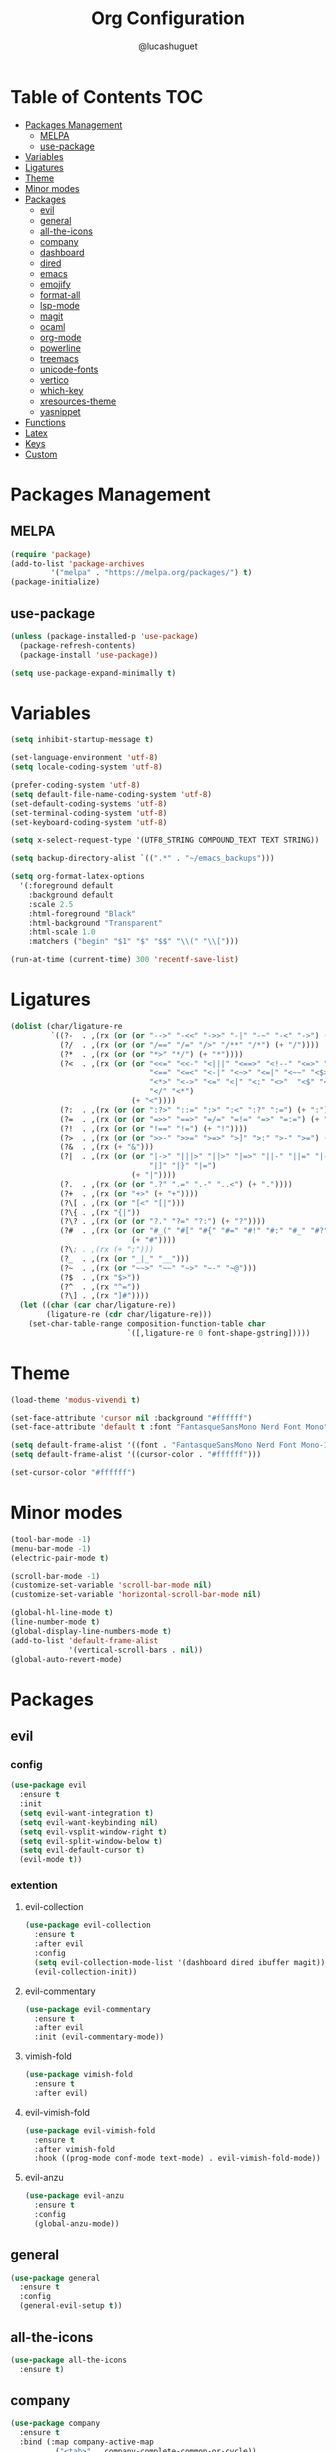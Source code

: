 #+title:Org Configuration
#+author: @lucashuguet
#+property: header-args :tangle init.el
#+auto_tangle: t

* Table of Contents :TOC:
- [[#packages-management][Packages Management]]
  - [[#melpa][MELPA]]
  - [[#use-package][use-package]]
- [[#variables][Variables]]
- [[#ligatures][Ligatures]]
- [[#theme][Theme]]
- [[#minor-modes][Minor modes]]
- [[#packages][Packages]]
  - [[#evil][evil]]
  - [[#general][general]]
  - [[#all-the-icons][all-the-icons]]
  - [[#company][company]]
  - [[#dashboard][dashboard]]
  - [[#dired][dired]]
  - [[#emacs][emacs]]
  - [[#emojify][emojify]]
  - [[#format-all][format-all]]
  - [[#lsp-mode][lsp-mode]]
  - [[#magit][magit]]
  - [[#ocaml][ocaml]]
  - [[#org-mode][org-mode]]
  - [[#powerline][powerline]]
  - [[#treemacs][treemacs]]
  - [[#unicode-fonts][unicode-fonts]]
  - [[#vertico][vertico]]
  - [[#which-key][which-key]]
  - [[#xresources-theme][xresources-theme]]
  - [[#yasnippet][yasnippet]]
- [[#functions][Functions]]
- [[#latex][Latex]]
- [[#keys][Keys]]
- [[#custom][Custom]]

* Packages Management
** MELPA
#+begin_src emacs-lisp
(require 'package)
(add-to-list 'package-archives
	     '("melpa" . "https://melpa.org/packages/") t)
(package-initialize)
#+end_src
** use-package
#+begin_src emacs-lisp
(unless (package-installed-p 'use-package)
  (package-refresh-contents)
  (package-install 'use-package))

(setq use-package-expand-minimally t)
#+end_src

* Variables
#+begin_src emacs-lisp
(setq inhibit-startup-message t)

(set-language-environment 'utf-8)
(setq locale-coding-system 'utf-8)

(prefer-coding-system 'utf-8)
(setq default-file-name-coding-system 'utf-8)
(set-default-coding-systems 'utf-8)
(set-terminal-coding-system 'utf-8)
(set-keyboard-coding-system 'utf-8)

(setq x-select-request-type '(UTF8_STRING COMPOUND_TEXT TEXT STRING))

(setq backup-directory-alist `((".*" . "~/emacs_backups")))

(setq org-format-latex-options
  '(:foreground default
    :background default
    :scale 2.5
    :html-foreground "Black"
    :html-background "Transparent"
    :html-scale 1.0
    :matchers ("begin" "$1" "$" "$$" "\\(" "\\[")))

(run-at-time (current-time) 300 'recentf-save-list)
#+end_src
* Ligatures
#+begin_src emacs-lisp
(dolist (char/ligature-re
         `((?-  . ,(rx (or (or "-->" "-<<" "->>" "-|" "-~" "-<" "->") (+ "-"))))
           (?/  . ,(rx (or (or "/==" "/=" "/>" "/**" "/*") (+ "/"))))
           (?*  . ,(rx (or (or "*>" "*/") (+ "*"))))
           (?<  . ,(rx (or (or "<<=" "<<-" "<|||" "<==>" "<!--" "<=>" "<||" "<|>" "<-<"
                               "<==" "<=<" "<-|" "<~>" "<=|" "<~~" "<$>" "<+>" "</>"
                               "<*>" "<->" "<=" "<|" "<:" "<>"  "<$" "<-" "<~" "<+"
                               "</" "<*")
                           (+ "<"))))
           (?:  . ,(rx (or (or ":?>" "::=" ":>" ":<" ":?" ":=") (+ ":"))))
           (?=  . ,(rx (or (or "=>>" "==>" "=/=" "=!=" "=>" "=:=") (+ "="))))
           (?!  . ,(rx (or (or "!==" "!=") (+ "!"))))
           (?>  . ,(rx (or (or ">>-" ">>=" ">=>" ">]" ">:" ">-" ">=") (+ ">"))))
           (?&  . ,(rx (+ "&")))
           (?|  . ,(rx (or (or "|->" "|||>" "||>" "|=>" "||-" "||=" "|-" "|>"
                               "|]" "|}" "|=")
                           (+ "|"))))
           (?.  . ,(rx (or (or ".?" ".=" ".-" "..<") (+ "."))))
           (?+  . ,(rx (or "+>" (+ "+"))))
           (?\[ . ,(rx (or "[<" "[|")))
           (?\{ . ,(rx "{|"))
           (?\? . ,(rx (or (or "?." "?=" "?:") (+ "?"))))
           (?#  . ,(rx (or (or "#_(" "#[" "#{" "#=" "#!" "#:" "#_" "#?" "#(")
                           (+ "#"))))
           (?\; . ,(rx (+ ";")))
           (?_  . ,(rx (or "_|_" "__")))
           (?~  . ,(rx (or "~~>" "~~" "~>" "~-" "~@")))
           (?$  . ,(rx "$>"))
           (?^  . ,(rx "^="))
           (?\] . ,(rx "]#"))))
  (let ((char (car char/ligature-re))
        (ligature-re (cdr char/ligature-re)))
    (set-char-table-range composition-function-table char
                          `([,ligature-re 0 font-shape-gstring]))))
#+end_src
* Theme
#+begin_src emacs-lisp
  (load-theme 'modus-vivendi t)

  (set-face-attribute 'cursor nil :background "#ffffff")
  (set-face-attribute 'default t :font "FantasqueSansMono Nerd Font Mono" :height 130)

  (setq default-frame-alist '((font . "FantasqueSansMono Nerd Font Mono-13")))
  (setq default-frame-alist '((cursor-color . "#ffffff")))

  (set-cursor-color "#ffffff")
#+end_src
* Minor modes
#+begin_src emacs-lisp
  (tool-bar-mode -1)
  (menu-bar-mode -1)
  (electric-pair-mode t)

  (scroll-bar-mode -1)
  (customize-set-variable 'scroll-bar-mode nil)
  (customize-set-variable 'horizontal-scroll-bar-mode nil)

  (global-hl-line-mode t)
  (line-number-mode t)
  (global-display-line-numbers-mode t)
  (add-to-list 'default-frame-alist
               '(vertical-scroll-bars . nil))
  (global-auto-revert-mode)
#+end_src
* Packages
** evil
*** config
#+begin_src emacs-lisp
  (use-package evil
    :ensure t
    :init
    (setq evil-want-integration t)
    (setq evil-want-keybinding nil)
    (setq evil-vsplit-window-right t)
    (setq evil-split-window-below t)
    (setq evil-default-cursor t)
    (evil-mode t))
#+end_src
*** extention
**** evil-collection
#+begin_src emacs-lisp
  (use-package evil-collection
    :ensure t
    :after evil
    :config
    (setq evil-collection-mode-list '(dashboard dired ibuffer magit))
    (evil-collection-init))
#+end_src
**** evil-commentary
#+begin_src emacs-lisp
(use-package evil-commentary
  :ensure t
  :after evil
  :init (evil-commentary-mode))
#+end_src
**** vimish-fold
#+begin_src emacs-lisp
(use-package vimish-fold
  :ensure t
  :after evil)
#+end_src
**** evil-vimish-fold
#+begin_src emacs-lisp
(use-package evil-vimish-fold
  :ensure t
  :after vimish-fold
  :hook ((prog-mode conf-mode text-mode) . evil-vimish-fold-mode))
#+end_src
**** evil-anzu
#+begin_src emacs-lisp
(use-package evil-anzu
  :ensure t
  :config
  (global-anzu-mode))
#+end_src
** general
#+begin_src emacs-lisp
(use-package general
  :ensure t
  :config
  (general-evil-setup t))
#+end_src
** all-the-icons
#+begin_src emacs-lisp
(use-package all-the-icons
  :ensure t)
#+end_src
** company
#+begin_src emacs-lisp
(use-package company
  :ensure t
  :bind (:map company-active-map
	      ("<tab>" . company-complete-common-or-cycle))
  :config
  (setq company-idle-delay 0.0)
  (setq company-backends '((company-capf company-dabbrev-code)))
  (setq company-tooltip-flip-when-above t)
  :hook (prog-mode . global-company-mode))
#+end_src
** dashboard
#+begin_src emacs-lisp
(use-package dashboard
  :ensure t
  :config
  (setq dashboard-banner-logo-title "Welcome to Emacs")
  (setq dashboard-banner-logo-png "~/.emacs.d/logo.png")
  (setq dashboard-startup-banner 'logo)
  (setq dashboard-set-file-icons t)
  (setq dashboard-set-heading-icons t)
  (setq dashboard-show-shortcuts t)
  (setq dashboard-center-content t)
  (setq initial-buffer-choice (lambda () (get-buffer "*dashboard*")))
  (dashboard-setup-startup-hook))
#+end_src
** dired
*** extentions
**** all-the-icons-dired
#+begin_src emacs-lisp
(use-package all-the-icons-dired
  :ensure t
  :after all-the-icons
  :hook (dired-mode . all-the-icons-dired-mode))
#+end_src
**** diredfl
#+begin_src emacs-lisp
(use-package diredfl
  :ensure t
  :config
  (diredfl-global-mode t))
#+end_src
**** peep-dired
#+begin_src emacs-lisp
(use-package peep-dired
  :ensure t
  :config
  (with-eval-after-load 'dired
  ;;(define-key dired-mode-map (kbd "M-p") 'peep-dired)
  (evil-define-key 'normal dired-mode-map (kbd "h") 'dired-up-directory)
  (evil-define-key 'normal dired-mode-map (kbd "l") 'dired-open-file) ; use dired-find-file instead if not using dired-open package
  (evil-define-key 'normal peep-dired-mode-map (kbd "j") 'peep-dired-next-file)
  (evil-define-key 'normal peep-dired-mode-map (kbd "k") 'peep-dired-prev-file)))
#+end_src
*** config
#+begin_src emacs-lisp
(require 'dired)

(with-eval-after-load 'dired
  (setq dired-listing-switches "-aDhlv --group-directories-first"))
#+end_src
** emacs
#+begin_src emacs-lisp
;; (use-package emacs
;;   :init
;;   (defun crm-indicator (args)
;;     (cons (format "[CRM%s] %s"
;;                   (replace-regexp-in-string
;;                    "\\`\\[.*?]\\*\\|\\[.*?]\\*\\'" ""
;;                    crm-separator)
;;                   (car args))
;;           (cdr args)))
;;   (advice-add #'completing-read-multiple :filter-args #'crm-indicator)

;;   (setq minibuffer-prompt-properties
;;         '(read-only t cursor-intangible t face minibuffer-prompt))
;;   (add-hook 'minibuffer-setup-hook #'cursor-intangible-mode)

;;   (setq enable-recursive-minibuffers t))
#+end_src
** emojify
#+begin_src emacs-lisp
(use-package emojify
  :ensure t
  :hook (after-init . global-emojify-mode))
#+end_src
** format-all
#+begin_src emacs-lisp
(use-package format-all
  :ensure t
  :config
  (format-all-mode 1))
#+end_src
** lsp-mode
*** config
#+begin_src emacs-lisp
(use-package lsp-mode
  :ensure t)
#+end_src
*** extentions
**** rust-mode
#+begin_src emacs-lisp
(use-package rust-mode
  :ensure t)
#+end_src
** magit
#+begin_src emacs-lisp
(use-package magit
  :ensure t
  :bind ("C-x g" . magit-status))
#+end_src
** ocaml
*** tuareg
#+begin_src emacs-lisp
(use-package tuareg
  :ensure t
  :mode (("\\.ocamlinit\\'" . tuareg-mode)))
#+end_src
*** merlin
#+begin_src emacs-lisp
(use-package merlin
  :ensure t
  :config
  (add-hook 'tuareg-mode-hook #'merlin-mode)
  (add-hook 'merlin-mode-hook #'company-mode)
  ;; we're using flycheck instead
  (setq merlin-error-after-save nil))
#+end_src
*** merlin-eldoc
#+begin_src emacs-lisp
(use-package merlin-eldoc
  :ensure t
  :hook ((tuareg-mode) . merlin-eldoc-setup))
#+end_src
*** flycheck-ocaml
#+begin_src emacs-lisp
(use-package flycheck-ocaml
  :ensure t
  :config
  (flycheck-ocaml-setup))
#+end_src
*** utop
#+begin_src emacs-lisp
(use-package utop
  :ensure t
  :config
  (add-hook 'tuareg-mode-hook #'utop-minor-mode))
#+end_src
*** dune
#+begin_src emacs-lisp
(use-package dune
  :ensure t)
#+end_src
** org-mode
*** extentions
**** org-auto-tangle
#+begin_src emacs-lisp
(use-package org-auto-tangle
  :ensure t
  :hook (org-mode . org-auto-tangle-mode))
#+end_src
**** org-superstar
#+begin_src emacs-lisp
(use-package org-superstar
  :ensure t
  :config
  (add-hook 'org-mode-hook 'org-superstar-mode))
#+end_src
**** evil-org
#+begin_src emacs-lisp
(use-package evil-org
  :ensure t
  :after org
  :config
  (require 'evil-org-agenda)
  (add-hook 'org-mode-hook 'evil-org-mode)
  (evil-org-agenda-set-keys))
#+end_src
**** toc-org
#+begin_src emacs-lisp
(use-package toc-org
  :ensure t
  :config
  (add-hook 'org-mode-hook 'toc-org-mode))
#+end_src
**** org-roam
#+begin_src emacs-lisp
(use-package org-roam
  :ensure t
  :custom
  (org-roam-directory (file-truename "~/Documents/org/roam"))
  :bind (("C-c n l" . org-roam-buffer-toggle)
         ("C-c n f" . org-roam-node-find)
         ("C-c n g" . org-roam-graph)
         ("C-c n i" . org-roam-node-insert)
         ("C-c n c" . org-roam-capture)
         ;; Dailies
         ("C-c n j" . org-roam-dailies-capture-today))
  :config
  ;; If you're using a vertical completion framework, you might want a more informative completion interface
  (setq org-roam-node-display-template (concat "${title:*} " (propertize "${tags:10}" 'face 'org-tag)))
  (org-roam-db-autosync-mode)
  ;; If using org-roam-protocol
  (require 'org-roam-protocol))
#+end_src
*** config
#+begin_src emacs-lisp
(setq org-startup-folded t)
(setq org-hidden-keywords '(title))
(setq org-return-follows-link t)

(setq org-todo-keywords
    (quote ((sequence "TODO(t)" "NEXT(n)" "|" "DONE(d)")
            (sequence "WAITING(w@/!)" "HOLD(h@/!)" "|" "CANCELLED(c@/!)"))))

(setq-default org-enforce-todo-dependencies t)

(setq org-todo-keyword-faces
    (quote (("TODO" :foreground "indian red" :weight bold)
            ("NEXT" :foreground "light blue" :weight bold)
            ("DONE" :foreground "light green" :weight bold)
            ("WAITING" :foreground "chocolate" :weight bold)
            ("CANCELLED" :foreground "dim gray" :weight bold))))

(setq-default org-export-with-todo-keywords nil)

(with-eval-after-load 'org-superstar
  (setq org-superstar-item-bullet-alist
        '((?* . ?•)
          (?+ . ?➤)
          (?- . ?•)))

  (setq org-superstar-leading-bullet ?\s)
  (setq org-superstar-headline-bullets-list
      '("◉" "◈" "○" "▷"))
  (org-superstar-restart))


(setq org-hide-leading-stars nil)
(setq org-indent-mode-turns-on-hiding-stars nil)

(setq org-ellipsis " ▼ ")

(setq org-hide-emphasis-markers t)

(defun my/buffer-face-mode-variable ()
  "Set font to a variable width (proportional) fonts in current buffer"
  (interactive)
  (setq buffer-face-mode-face '(:family "FantasqueSansMono Nerd Font Mono"
                                :height 130
                                :width normal))
  (buffer-face-mode))

(defun my/set-faces-org ()
  (setq org-hidden-keywords '(title))
  (set-face-attribute 'org-level-8 nil :weight 'bold :inherit 'default)

  (set-face-attribute 'org-level-7 nil :inherit 'org-level-8)
  (set-face-attribute 'org-level-6 nil :inherit 'org-level-8)
  (set-face-attribute 'org-level-5 nil :inherit 'org-level-8)
  (set-face-attribute 'org-level-4 nil :inherit 'org-level-8)

  (set-face-attribute 'org-level-3 nil :inherit 'org-level-8 :height 1.2) ;\large
  (set-face-attribute 'org-level-2 nil :inherit 'org-level-8 :height 1.44) ;\Large
  (set-face-attribute 'org-level-1 nil :inherit 'org-level-8 :height 1.728) ;\LARGE

  (setq org-cycle-level-faces nil)
  (setq org-n-level-faces 4)

  (set-face-attribute 'org-document-title nil
                    :height 2.074
                    :foreground 'unspecified
                    :inherit 'org-level-8))

(defun my/set-keyword-faces-org ()
  (mapc (lambda (pair) (push pair prettify-symbols-alist))
        '(;; Syntax
          ("TODO" .     "")
          ("DONE" .     "")
          ("WAITING" .  "")
          ("HOLD" .     "")
          ("NEXT" .     "")
          ("CANCELLED" . "")
          ("#+begin_quote" . "“")
          ("#+end_quote" . "”")))
  )

(defun my/style-org ()
  (my/set-faces-org)
  (my/set-keyword-faces-org))

(add-hook 'org-mode-hook 'my/style-org)
(add-hook 'org-mode-hook 'org-indent-mode)
#+end_src
** powerline
*** config
#+begin_src emacs-lisp
(use-package powerline
  :ensure t)
#+end_src
*** extensions
**** spaceline
#+begin_src emacs-lisp
(use-package spaceline
  :ensure t
  :after powerline
  :config
  (setq powerline-default-separator 'bar)
  (setq spaceline-highlight-face-func 'spaceline-highlight-face-evil-state)
  (setq-default
   mode-line-format '("%e" (:eval (spaceline-ml-main))))
  (spaceline-emacs-theme)
  (spaceline-toggle-anzu-off)
  (spaceline-toggle-minor-modes-off))
#+end_src
** treemacs
*** config
#+begin_src emacs-lisp
(use-package treemacs
  :ensure t)
#+end_src
*** extensions
**** treemacs-all-the-icons
#+begin_src emacs-lisp
(use-package treemacs-all-the-icons
  :ensure t
  :after treemacs)
#+end_src
**** treemacs-evil
#+begin_src emacs-lisp
(use-package treemacs-evil
  :ensure t
  :after (treemacs evil))
#+end_src
** unicode-fonts
#+begin_src emacs-lisp
(use-package unicode-fonts
  :ensure t
  :init
  (unicode-fonts-setup))
#+end_src
** vertico
#+begin_src emacs-lisp
(use-package vertico
  :ensure t
  :config
  (vertico-mode)
  (setq vertico-count 15))
#+end_src
** which-key
#+begin_src emacs-lisp
(use-package which-key
  :ensure t
  :config
  (which-key-mode t))
#+end_src
** xresources-theme
#+begin_src emacs-lisp
;; (use-package xresources-theme
;;   :ensure t)
#+end_src
** yasnippet
*** extention
**** yasnippet-snippets
#+begin_src emacs-lisp
(use-package yasnippet-snippets
  :ensure t
  :after yasnippet)
#+end_src
**** auto-yasnippet
*** config
#+begin_src emacs-lisp
(use-package yasnippet
  :ensure t
  :config
  (yas-global-mode 1))
#+end_src
* Functions
#+begin_src emacs-lisp
(defun to-cyrillic (beg end)
  (interactive "*r")
  (if (region-active-p)
      (shell-command-on-region beg end "xargs -0 -I{} ~/dotfiles/scripts/cyrillic.py {}" t t)
    (message "No region active")))
#+end_src
* Latex
#+begin_src emacs-lisp
  (unless (boundp 'org-latex-classes)
    (setq org-latex-classes nil))

  (add-to-list 'org-latex-classes
               '("ethz"
                 "\\documentclass[a4paper,11pt,titlepage]{memoir}
  \\usepackage[utf8]{inputenc}
  \\usepackage[margin=2cm]{geometry}
  \\usepackage[T1]{fontenc}
  \\usepackage{fixltx2e}
  \\usepackage{graphicx}
  \\usepackage{longtable}
  \\usepackage{float}
  \\usepackage{wrapfig}
  \\usepackage{rotating}
  \\usepackage[normalem]{ulem}
  \\usepackage{amsmath}
  \\usepackage{textcomp}
  \\usepackage{marvosym}
  \\usepackage{wasysym}
  \\usepackage{amssymb}
  \\usepackage{hyperref}
  \\usepackage{mathpazo}
  \\usepackage{color}
  \\usepackage{enumerate}
  \\definecolor{bg}{rgb}{0.95,0.95,0.95}
  \\tolerance=1000
        [NO-DEFAULT-PACKAGES]
        [PACKAGES]
        [EXTRA]
  \\linespread{1.1}
  \\hypersetup{pdfborder=0 0 0}"
                 ("\\chapter{%s}" . "\\chapter*{%s}")
                 ("\\section{%s}" . "\\section*{%s}")
                 ("\\subsection{%s}" . "\\subsection*{%s}")
                 ("\\subsubsection{%s}" . "\\subsubsection*{%s}")
                 ("\\paragraph{%s}" . "\\paragraph*{%s}")
                 ("\\subparagraph{%s}" . "\\subparagraph*{%s}")))


  (add-to-list 'org-latex-classes
               '("article"
                 "\\documentclass[11pt,a4paper]{article}
  \\usepackage[margin=2cm]{geometry}
  \\usepackage[utf8]{inputenc}
  \\usepackage[T1]{fontenc}
  \\usepackage{fixltx2e}
  \\usepackage{graphicx}
  \\usepackage{longtable}
  \\usepackage{float}
  \\usepackage{wrapfig}
  \\usepackage{rotating}
  \\usepackage[normalem]{ulem}
  \\usepackage{amsmath}
  \\usepackage{textcomp}
  \\usepackage{marvosym}
  \\usepackage{wasysym}
  \\usepackage{amssymb}
  \\usepackage{hyperref}
  \\usepackage{mathpazo}
  \\usepackage{color}
  \\usepackage{enumerate}
  \\definecolor{bg}{rgb}{0.95,0.95,0.95}
  \\tolerance=1000
        [NO-DEFAULT-PACKAGES]
        [PACKAGES]
        [EXTRA]
  \\linespread{1.1}
  \\hypersetup{pdfborder=0 0 0}"
                 ("\\section{%s}" . "\\section*{%s}")
                 ("\\subsection{%s}" . "\\subsection*{%s}")
                 ("\\subsubsection{%s}" . "\\subsubsection*{%s}")
                 ("\\paragraph{%s}" . "\\paragraph*{%s}")))
#+end_src
* Keys
#+begin_src emacs-lisp
  (nvmap :states '(normal visual motion emacs) :keymaps 'override :prefix "SPC"
    "f" '(:which-key "file")
    "f f" '(find-file :which-key "find file")
    "f s" '(save-buffer :which-key "save file")
    "f S" '((lambda () (interactive) (load-file "~/.emacs.d/init.el")) :which-key "source init.el")
    "f b" '(:which-key "bookmark")
    "f b b" '(bookmark-jump :which-key "jump to bookmark")
    "f b s" '(bookmark-set :which-key "set bookmark")
    "f b d" '(bookmark-delete :which-key "delete bookmark")

    "w" '(:which-key "window")
    "w s" '(split-window-below :which-key "split window horizontally")
    "w v" '(split-window-right :which-key "split window vertically")
    "w c" '(delete-window :which-key "close window")
    "w w" '(next-window-any-frame :which-key "switch window")

    "b" '(:which-key "buffer")
    "b d" '(kill-current-buffer :which-key "kill buffer")
    "b n" '(next-buffer :which-key "next buffer")
    "b p" '(previous-buffer :which-key "previous buffer")
    "b i" '(ibuffer :which-key "ibuffer")

    "q" '(:which-key "quit")
    "q q" '(save-buffers-kill-terminal :which-key "quit emacs")
    "q f" '(delete-frame :which-key "quit emacsclient")

    "d" '(:which-key "dired")
    "d d" '(dired :which-key "open dired")
    "d j" '(dired-jump :which-key "dired jump")
    "d p" '(peep-dired :which-key "peep dired")

    "a" '(:which-key "apps")
    "a t" '(treemacs :which-key "open treemacs")
    "a g" '(magit-status-here :which-key "magit")
    "a i" '(ibuffer :which-key "ibuffer")

    "h" '(:which-key "help")
    "h t" '(load-theme :which-key "load theme")
    "h v" '(describe-variable :which-key "describe variable")
    "h f" '(describe-function :which-key "describe function")
    "h k" '(describe-key :which-key "describe key")
    "h m" '(modus-themes-toggle :which-key "toggle modus theme")

    "r" '(:which-key "region")
    "r c" '(to-cyrillic :which-key "translate region to cyrillic")

    "o" '(:which-key "org")
    "o p" '(org-latex-preview :which-key "preview latex fragments")
    "o R" '(org-mode-restart :which-key "restart org")
    "o e" '(org-export-dispatch :which-key "org export dispatch")
    "o r" '(:which-key "org roam")
    "o r f" '(org-roam-node-find :which-key "node find")
    "o r i" '(org-roam-node-insert :which-key "node insert")
    "o r g" '(org-roam-graph :which-key "nodes graph")

    "i" '(:which-key "insert")
    "i s" '(yas/insert-snippet :which-key "insert snippet")
    "i n" '(yas/new-snippet :which-key "new snippet")

    "e" '(:which-key "eval")
    "e b" '(eval-buffer :which-key "eval buffer")
    "e r" '(eval-region :which-key "eval region")
    "e e" '(eval-expression :which-key "eval expression")
    "e l" '(eval-last-sexp :which-key "eval last expression"))

  (nvmap :states '(normal) :keymaps 'override
    "z a" '(org-cycle :which-key "org toggle fold"))
#+end_src
* Custom
#+begin_src emacs-lisp
(setq custom-file "~/.emacs.d/custom.el")
(load custom-file)
#+end_src
